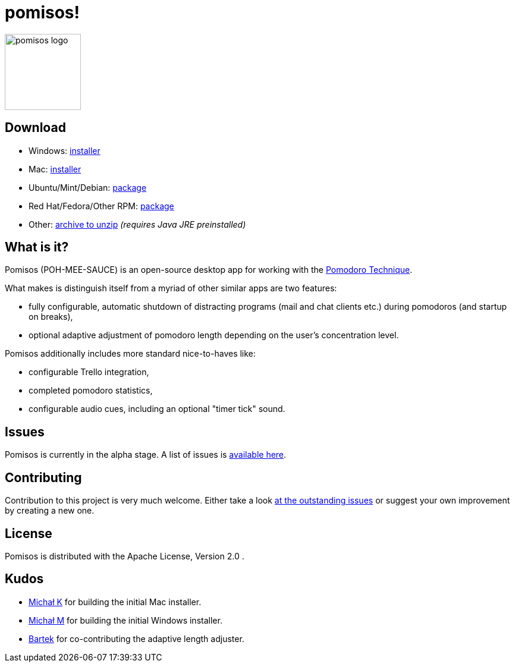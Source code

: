 = pomisos!
:projectName: pomisos
:baseUrl: https://github.com/mikolak-net/{projectName}
:baseReleaseUrl: {baseUrl}/releases/download/
:version: 0.8-alpha
:currentReleaseUrl: {baseReleaseUrl}v{version}/{projectName}-
:versionDistribution: 0.8.alpha
:versionWindows: 0.8.0

image:src/main/resources/icon_large.png[height=128, alt="pomisos logo", align="center"]

== Download

- Windows: {currentReleaseUrl}{versionWindows}.msi[installer]
- Mac: {currentReleaseUrl}{versionDistribution}.dmg[installer]
- Ubuntu/Mint/Debian: {currentReleaseUrl}{versionDistribution}.deb[package]
- Red Hat/Fedora/Other RPM: {currentReleaseUrl}{versionDistribution}-1.x86_64.rpm[package]
- Other: {currentReleaseUrl}{version}.zip[archive to unzip] _(requires Java JRE preinstalled)_

== What is it?

Pomisos (POH-MEE-SAUCE) is an open-source desktop app for working with the https://en.wikipedia.org/wiki/Pomodoro_Technique[Pomodoro Technique].

What makes is distinguish itself from a myriad of other similar apps are two features:

- fully configurable, automatic shutdown of distracting programs (mail and chat clients etc.) during pomodoros (and startup on breaks),
- optional adaptive adjustment of pomodoro length depending on the user's concentration level.

Pomisos additionally includes more standard nice-to-haves like:

- configurable Trello integration,
- completed pomodoro statistics,
- configurable audio cues, including an optional "timer tick" sound.

== Issues

Pomisos is currently in the alpha stage. A list of issues is https://github.com/mikolak-net/pomisos/issues[available here].

== Contributing

Contribution to this project is very much welcome. Either take a look https://github.com/mikolak-net/pomisos/issues[at the outstanding issues]
 or suggest your own improvement by creating a new one.

== License

Pomisos is distributed with the Apache License, Version 2.0 .

== Kudos

- https://github.com/michalkarolik[Michał K] for building the initial Mac installer.
- https://github.com/mmatloka[Michał M] for building the initial Windows installer.
- https://github.com/bandrzejczak[Bartek] for co-contributing the adaptive length adjuster.
